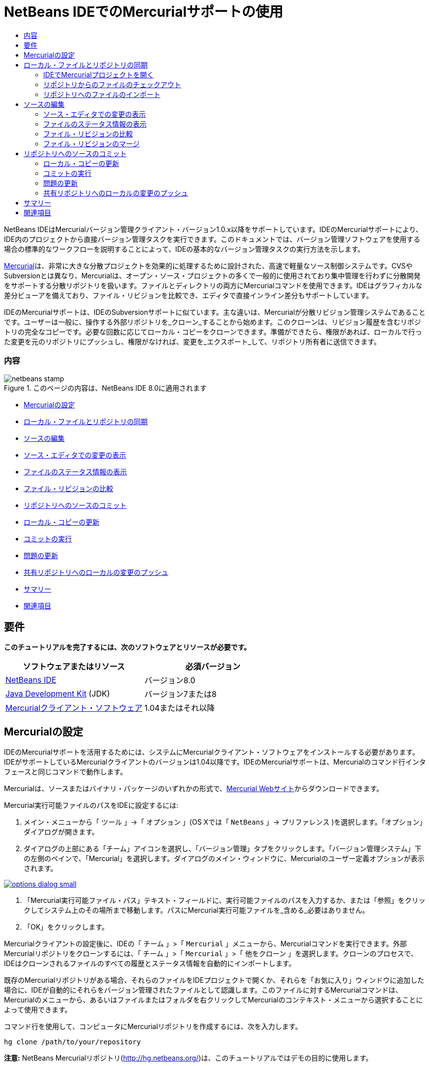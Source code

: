 // 
//     Licensed to the Apache Software Foundation (ASF) under one
//     or more contributor license agreements.  See the NOTICE file
//     distributed with this work for additional information
//     regarding copyright ownership.  The ASF licenses this file
//     to you under the Apache License, Version 2.0 (the
//     "License"); you may not use this file except in compliance
//     with the License.  You may obtain a copy of the License at
// 
//       http://www.apache.org/licenses/LICENSE-2.0
// 
//     Unless required by applicable law or agreed to in writing,
//     software distributed under the License is distributed on an
//     "AS IS" BASIS, WITHOUT WARRANTIES OR CONDITIONS OF ANY
//     KIND, either express or implied.  See the License for the
//     specific language governing permissions and limitations
//     under the License.
//

= NetBeans IDEでのMercurialサポートの使用
:jbake-type: tutorial
:jbake-tags: tutorials
:jbake-status: published
:toc: left
:toc-title:
:description: NetBeans IDEでのMercurialサポートの使用 - Apache NetBeans

NetBeans IDEはMercurialバージョン管理クライアント・バージョン1.0.x以降をサポートしています。IDEのMercurialサポートにより、IDE内のプロジェクトから直接バージョン管理タスクを実行できます。このドキュメントでは、バージョン管理ソフトウェアを使用する場合の標準的なワークフローを説明することによって、IDEの基本的なバージョン管理タスクの実行方法を示します。

link:http://www.selenic.com/mercurial/wiki/[+Mercurial+]は、非常に大きな分散プロジェクトを効果的に処理するために設計された、高速で軽量なソース制御システムです。CVSやSubversionとは異なり、Mercurialは、オープン・ソース・プロジェクトの多くで一般的に使用されており集中管理を行わずに分散開発をサポートする分散リポジトリを扱います。ファイルとディレクトリの両方にMercurialコマンドを使用できます。IDEはグラフィカルな差分ビューアを備えており、ファイル・リビジョンを比較でき、エディタで直接インライン差分もサポートしています。

IDEのMercurialサポートは、IDEのSubversionサポートに似ています。主な違いは、Mercurialが分散リビジョン管理システムであることです。ユーザーは一般に、操作する外部リポジトリを_クローン_することから始めます。このクローンは、リビジョン履歴を含むリポジトリの完全なコピーです。必要な回数に応じてローカル・コピーをクローンできます。準備ができたら、権限があれば、ローカルで行った変更を元のリポジトリにプッシュし、権限がなければ、変更を_エクスポート_して、リポジトリ所有者に送信できます。


=== 内容

image::images/netbeans-stamp.png[title="このページの内容は、NetBeans IDE 8.0に適用されます"]

* <<settingUp,Mercurialの設定>>
* <<synchronizing,ローカル・ファイルとリポジトリの同期>>
* <<editing,ソースの編集>>
* <<viewingChanges,ソース・エディタでの変更の表示>>
* <<viewingFileStatus,ファイルのステータス情報の表示>>
* <<comparing,ファイル・リビジョンの比較>>
* <<committing,リポジトリへのソースのコミット>>
* <<updating,ローカル・コピーの更新>>
* <<committing,コミットの実行>>
* <<issues,問題の更新>>
* <<pushing,共有リポジトリへのローカルの変更のプッシュ>>
* <<summary,サマリー>>
* <<seeAlso,関連項目>>


== 要件

*このチュートリアルを完了するには、次のソフトウェアとリソースが必要です。*

|===
|ソフトウェアまたはリソース |必須バージョン 

|link:https://netbeans.org/downloads/index.html[+NetBeans IDE+] |バージョン8.0 

|link:http://www.oracle.com/technetwork/java/javase/downloads/index.html[+Java Development Kit+] (JDK) |バージョン7または8 

|link:http://www.selenic.com/mercurial/[+Mercurialクライアント・ソフトウェア+] |1.04またはそれ以降 
|===


== Mercurialの設定

IDEのMercurialサポートを活用するためには、システムにMercurialクライアント・ソフトウェアをインストールする必要があります。IDEがサポートしているMercurialクライアントのバージョンは1.04以降です。IDEのMercurialサポートは、Mercurialのコマンド行インタフェースと同じコマンドで動作します。

Mercurialは、ソースまたはバイナリ・パッケージのいずれかの形式で、link:http://www.selenic.com/mercurial/[+Mercurial Webサイト+]からダウンロードできます。

Mercurial実行可能ファイルのパスをIDEに設定するには:

1. メイン・メニューから「 ``ツール`` 」→「 ``オプション`` 」(OS Xでは「 ``NetBeans`` 」→ ``プリファレンス`` )を選択します。「オプション」ダイアログが開きます。
2. ダイアログの上部にある「チーム」アイコンを選択し、「バージョン管理」タブをクリックします。「バージョン管理システム」下の左側のペインで、「Mercurial」を選択します。ダイアログのメイン・ウィンドウに、Mercurialのユーザー定義オプションが表示されます。

image:::images/options-dialog-small.png[role="left", link="images/options-dialog.png"]

3. 「Mercurial実行可能ファイル・パス」テキスト・フィールドに、実行可能ファイルのパスを入力するか、または「参照」をクリックしてシステム上のその場所まで移動します。パスにMercurial実行可能ファイルを_含める_必要はありません。
4. 「OK」をクリックします。

Mercurialクライアントの設定後に、IDEの「 ``チーム`` 」>「 ``Mercurial`` 」メニューから、Mercurialコマンドを実行できます。外部Mercurialリポジトリをクローンするには、「 ``チーム`` 」>「 ``Mercurial`` 」>「 ``他をクローン`` 」を選択します。クローンのプロセスで、IDEはクローンされるファイルのすべての履歴とステータス情報を自動的にインポートします。

既存のMercurialリポジトリがある場合、それらのファイルをIDEプロジェクトで開くか、それらを「お気に入り」ウィンドウに追加した場合に、IDEが自動的にそれらをバージョン管理されたファイルとして認識します。このファイルに対するMercurialコマンドは、Mercurialのメニューから、あるいはファイルまたはフォルダを右クリックしてMercurialのコンテキスト・メニューから選択することによって使用できます。

コマンド行を使用して、コンピュータにMercurialリポジトリを作成するには、次を入力します。


[source,java]
----

hg clone /path/to/your/repository
----

*注意:* NetBeans Mercurialリポジトリ(link:http://hg.netbeans.org/[+http://hg.netbeans.org/+])は、このチュートリアルではデモの目的に使用します。


== ローカル・ファイルとリポジトリの同期

バージョン管理システムを使用する場合、ローカル・ファイルとリポジトリを同期させ、ローカル・コピーに変更を行い、それらをリポジトリにコミットすることによって作業します。次の一覧に、特定の状況に応じて、NetBeans IDEでプロジェクトを同期できる様々な方法を示します。

* <<opening,IDEでMercurialプロジェクトを開く>>
* <<checking,リポジトリからのファイルのチェックアウト>>
* <<importing,リポジトリへのファイルのインポート>>


=== IDEでMercurialプロジェクトを開く

IDEの外部で操作していたMercurialバージョン管理プロジェクトがすでに存在する場合、それをIDEで開くと、バージョン管理機能が自動的に使用可能になります。IDEは開いているプロジェクトをスキャンし、Mercurialバージョン管理プロジェクトに対して、ファイル・ステータスとコンテキスト依存のサポートを自動的にアクティブにします。


=== リポジトリからのファイルのチェックアウト

IDEからリモート・リポジトリに接続し、ファイルをチェックアウトし、それらをすぐに操作する場合、次を実行します。

1. NetBeans IDEで、メイン・メニューから「 ``チーム`` 」>「 ``Mercurial`` 」>「 ``他をクローン`` 」を選択します。クローン・ウィザードが開きます。

image:::images/clone-repository-small.png[role="left", link="images/clone-repository.png"]

*注意: *IDEのドロップダウン・メニューはコンテキスト依存です。つまり、使用可能なオプションは現在選択されている項目によって異なります。そのため、すでにMercurialプロジェクト内で作業している場合、メイン・メニューから「 ``チーム`` 」>「 ``リモート`` 」>「 ``他をクローン`` 」を選択できます。

2. 「リポジトリURL」に、リポジトリのパス( ``http://hg.netbeans.org/main`` など)を入力します。
3. クローン・ウィザードに表示される「ユーザー」および「パスワード」フィールドに、netbeans.orgユーザー名およびパスワードを入力します。

image:::images/clone-username-small.png[role="left", link="images/clone-username.png"]

4. プロキシを使用している場合は、「プロキシ構成」ボタンをクリックし、「オプション」ダイアログ・ボックスに必要な情報を入力します。リポジトリへの接続設定が正しいことを確認したら、「次」をクリックします。
5. 2番目のステップで、「デフォルトのプッシュ・パス」フィールドの右側の「変更」をクリックします。「プッシュ・パスの変更」ダイアログ・ボックスが開きます。

image:::images/clone-push-small.png[role="left", link="images/clone-push.png"]

6. NetBeansユーザー名とパスワードを追加し、プロトコルを ``https`` に変更して、デフォルトのプッシュ・エントリを変更します。
7. 「パスを設定」をクリックします。「プッシュ・パスの変更」ダイアログ・ボックスが閉じます。
8. 「次」をクリックして、ウィザードの3番目の手順に移動します。
9. 「親ディレクトリ」フィールドで、リポジトリ・ファイルのチェックアウト先にするコンピュータ上の場所を入力します(または、「参照」ボタンを使用できます)。

image:::images/clone-destination-small.png[role="left", link="images/clone-destination.png"]

*注意:* Windowsを実行している場合、指定するパスの長さに注意してください。つまり、 ``C:\Documents and Settings\myName\My Documents\NetBeans\etc\etc`` は、ファイルのパスが非常に長いため、クローンが成功しないことがあります。かわりに ``C:\`` を使用してみてください。

10. 「チェックアウト後にNetBeansプロジェクトをスキャン」オプションを選択されたままにし、「終了」をクリックしてチェックアウト・アクションを開始します。
IDEによって指定したソースがチェックアウトされ、リポジトリからローカルの作業用ディレクトリへのファイルのダウンロードの進捗状況がIDEのステータス・バーに示されます。チェックアウト中のファイルを、「出力」ウィンドウから表示することもできます(Windowsでは[Ctrl]-[4]、OS Xでは[Command]-[4])。

*注意: *チェックアウトされたソースにNetBeansプロジェクトが含まれている場合、それらをIDEで開くように求めるダイアログ・ボックスが表示されます。ソースにプロジェクトが含まれていない場合は、ソースから新しいプロジェクトを作成し、IDEでそれらを開くことを求めるダイアログが表示されます。そのようなソースで新しいプロジェクトを作成する場合、適切なプロジェクト・カテゴリを選択し(新規プロジェクト・ウィザードで)、そのカテゴリ内の「既存のソースを使用する」オプションを使用します。


=== リポジトリへのファイルのインポート

または、IDEで操作していたプロジェクトをリモート・リポジトリにインポートし、同期されるようになった後に、IDEでそれを引続き操作できます。

*注意: *実際にはシステムからファイルを_エクスポート_しますが、「インポート」という用語は、バージョン管理システムで、ファイルがリポジトリに_インポート_されることを示すために使用されています。

プロジェクトをリポジトリにインポートするには:

1. 「プロジェクト」ウィンドウ(Windowsでは[Ctrl]-[1]、OS Xでは[Command]-[1])から、バージョン管理されていないプロジェクトを選択し、ノードの右クリック・メニューから「 ``チーム`` 」>「 ``Mercurial`` 」>「 ``リポジトリの初期化`` 」を選択します。リポジトリのルート・パス・ダイアログ・ボックスが開きます。

image:::images/repositoryrootpath.png[role="left", link="images/repositoryrootpath.png"]

2. リポジトリ内でプロジェクトを配置するリポジトリ・フォルダを指定します。「ルート・パス」テキスト・フィールドには、デフォルトで、プロジェクトの名前を含むフォルダが自動的に提案されます。
3. 「OK」をクリックし、Mercurial初期化アクションを開始します。
「OK」をクリックすると、IDEによりプロジェクト・ファイルがリポジトリにアップロードされます。
「ウィンドウ」>「出力」を選択すると、「出力」ウィンドウが開いて進捗状況が表示されます。

image:::images/output-small.png[role="left", link="images/output.png"]

*注意:* プロジェクト・ファイルをMercurialバージョン管理下に置くと、それらはリポジトリに「 ``ローカルで新規`` 」として登録されます。新しいファイルとそのステータスは、右クリック・メニューの「 ``Mercurial`` 」>「 ``変更を表示`` 」をクリックすると表示できます。

image:::images/status-small.png[role="left", link="images/status.png"]

4. プロジェクトの右クリック・メニューから「 ``Mercurial`` 」>「 ``コミット`` 」を選択し、これらのプロジェクト・ファイルをMercurialリポジトリにコミットします。「コミット - [プロジェクト名]」ダイアログ・ボックスが開きます。

image:::images/commit-dialog-small.png[role="left", link="images/commit-dialog.png"]

5. 「コミット・メッセージ」テキスト領域にメッセージを入力し、「コミット」をクリックします。

*注意:* コミットされたファイルが、 ``.hg`` ディレクトリと一緒にMercurialリポジトリ・ディレクトリに配置されます。コミットの詳細は、IDEの「出力」ウィンドウから表示することもできます(Windowsでは[Ctrl]-[4]、OS Xでは[Command]-[4])。


== ソースの編集

Mercurialバージョン管理プロジェクトをIDEで開くと、ソースの変更を開始できます。NetBeans IDEで開く任意のプロジェクトと同様に、(「プロジェクト」(Windowsでは[Ctrl]-[1]、OS Xでは[Command]-[1])、「ファイル」(Windowsでは[Ctrl]-[2]、OS Xでは[Command]-[2])、「お気に入り」(Windowsでは[Ctrl]-[3]、OS Xでは[Command]-[3])などの) IDEのウィンドウで表示されているファイルのノードをダブルクリックすると、ファイルをソース・エディタで開くことができます。

IDEのソースを操作する場合、自由に使用できる様々なUIコンポーネントがあります。これらは、表示およびバージョン管理コマンドの操作で役立ちます。

* <<viewingChanges,ソース・エディタでの変更の表示>>
* <<viewingFileStatus,ファイルのステータス情報の表示>>
* <<comparing,ファイル・リビジョンの比較>>
* <<merging,ファイル・リビジョンのマージ>>


=== ソース・エディタでの変更の表示

IDEのソース・エディタでバージョン管理されたファイルを開くと、リポジトリから以前にチェックアウトした基本バージョンに照らしあわせながら、そのファイルに行われた変更がリアル・タイムで表示されます。作業に伴って、IDEはソース・エディタのマージンに色分けを使用し、次の情報を伝えます。

|===
|*青* (     ) |古いリビジョンの後で変更された行を示します。 

|*緑* (     ) |古いリビジョンの後で追加された行を示します。 

|*赤* (     ) |古いリビジョンの後で除去された行を示します。 
|===

ソース・エディタの左側のマージンには、行ごとに発生した変更が表示されています。行を変更すると、その変更がすぐに左側のマージンに表示されます。

マージンの色のグループをクリックして、バージョン管理コマンドをコールできます。たとえば、左下のスクリーン・ショットは、赤いアイコンをクリックすると使用可能なウィジェットを示しており、ローカル・コピーから行が除去されたことを示します。

ソース・エディタの右側のマージンには、上から下に向かって、ファイル全体に行われた変更の概要が表示されます。ファイルに変更を行うと、すぐに色分けが生成されます。

マージンの特定の場所をクリックすると、インライン・カーソルがファイルのその場所にすぐに移動します。影響を受ける行数を表示するには、右側のマージンの色つきアイコンの上にマウスを動かします。

|===
|image::images/left-ui-small.png[role="left", link="images/left-ui.png"]
*左側のマージン* |image::images/right-ui-small.png[role="left", link="images/right-ui.png"]
*右側のマージン* 
|===


=== ファイルのステータス情報の表示

「プロジェクト」(Windowsでは[Ctrl]-[1]、OS Xでは[Command]-[1])、「ファイル」(Windowsでは[Ctrl]-[2]、OS Xでは[Command]-[2])、「お気に入り」(Windowsでは[Ctrl]-[3]、OS Xでは[Command]-[3])、または「バージョン管理」ウィンドウで作業する場合、IDEには、ファイルのステータス情報を表示するのに役立つ視覚機能がいくつかあります。次の例では、バッジ(例: image::images/blue-badge.png[])、ファイル名の色、および隣接するステータス・ラベルすべての相互の対応方法を確認し、ファイルに対するバージョン管理情報をトラックする単純だが効果的な方法について説明します。

image::images/badge-example.png[]

*注意:* ステータス・ラベルは、「バージョン管理」、「プロジェクト」および「ファイル」ウィンドウのファイル・ステータスをテキストで示します。ステータス・ラベルを表示するには、メイン・ツールバーから「表示」→「バージョン・ラベルを表示」を選択します。

バッジ、色分け、ファイル・ステータス・ラベル、およびおそらく最も重要なバージョン管理ウィンドウはすべて、効果的な表示および管理能力、およびIDEでのバージョン管理情報に貢献します。

* <<badges,バッジと色分け>>
* <<fileStatus,ファイル・ステータス・ラベル>>
* <<versioning,バージョン管理ウィンドウ>>


==== バッジと色分け

バッジはプロジェクト、フォルダおよびパッケージ・ノードに適用され、そのノードに含まれているファイルのステータスを示します。

バッジに使用される色のスキームを次の表に示します。

|===
|UIコンポーネント |説明 

|*青のバッジ*(image::images/blue-badge.png[]) |ローカルに変更、追加、または削除されたファイルの存在を示します。パッケージの場合、このバッジは、パッケージ自体にのみ適用され、そのサブパッケージには適用されません。プロジェクトまたはフォルダの場合、このバッジはその項目または含まれるサブフォルダ内の内容の変更を示します。 

|*赤のバッジ*(image::images/red-badge.png[]) |_競合する_ファイル(リポジトリに保存されているバージョンと競合するローカル・バージョン)を含むプロジェクト、フォルダまたはパッケージをマークします。パッケージの場合、このバッジは、パッケージ自体にのみ適用され、そのサブパッケージには適用されません。プロジェクトまたはフォルダの場合、このバッジはその項目または含まれるサブフォルダ内の競合を示しています。 
|===

色分けは、リポジトリに照らして、現在のステータスを示す目的でファイル名に適用されます。

|===
|色 |例 |説明 

|*青* |image::images/blue-text.png[] |ファイルがローカルに変更されたことを示します。 

|*緑* |image::images/green-text.png[] |ファイルがローカルに追加されたことを示します。 

|*赤* |image::images/red-text.png[] |ファイルに、ローカル作業コピーとリポジトリのバージョン間の競合が含まれることを示します。 

|*グレー* |image::images/gray-text.png[] |ファイルがMercurialによって無視され、バージョン管理コマンド(更新やコミットなど)に含まれないことを示します。まだバージョン管理されていない場合にのみ、ファイルが無視されます。 

|*取消し線* |image::images/strike-through-text.png[] |ファイルがコミット操作から除外されることを示します。取消し線テキストは、個々のファイルをコミット・アクションから除外することを選択すると、「バージョン管理」ウィンドウや「コミット」ダイアログなどの特定の場所にのみ表示されます。そのようなファイルは、「更新」など、他のMercurialコマンドの影響は引続き受けます。 
|===


==== ファイル・ステータス・ラベル

ファイル・ステータス・ラベルは、バージョン管理ファイルのステータスを、IDEのウィンドウにテキストで示します。デフォルトで、IDEは、ファイルをウィンドウに一覧表示するときに、そのファイルの右側にステータス情報(新規、変更済、無視など)およびフォルダ情報をグレー・テキストで表示します。ただし、この形式は独自のものに変更できます。たとえば、リビジョン番号をステータス・ラベルに追加する場合は、次を実行します。

1. メイン・メニューから「 ``ツール`` 」→「 ``オプション`` 」(OS Xでは「 ``NetBeans`` 」→ ``プリファレンス`` )を選択します。「オプション」ウィンドウが開きます。
2. ウィンドウの上部にある「チーム」ボタンを選択し、その下にある「バージョン管理」タブをクリックします。左側のパネルの「バージョン管理システム」の下のMercurialが選択されていることを確認します。
3. ファイルの右側にステータスとフォルダのみが表示されるようにステータス・ラベルを再フォーマットするには、「ステータス・ラベル形式」テキスト・フィールドの内容を次のように再整理します。

[source,java]
----

[{status}; {folder}]
----
「OK」をクリックします。これでステータス・ラベルにはファイルのステータスとフォルダ(該当する場合)が表示されます。

image::images/file-labels.png[]

ファイル・ステータス・ラベルは、メイン・メニューから「 ``表示`` 」>「 ``バージョン・ラベルを表示`` 」を選択して、オンとオフを切り替えできます。


==== バージョン管理ウィンドウ

Mercurialバージョン管理ウィンドウは、ローカルの作業コピーの選択されたフォルダ内でファイルに行われた変更のすべてを、リアル・タイムで一覧表示します。これはIDEの下のパネルにデフォルトで開き、追加、削除または変更されたファイルを一覧表示します。

バージョン管理ウィンドウを開くには、(「プロジェクト」ウィンドウ、「ファイル」ウィンドウまたは「お気に入り」ウィンドウなどから)バージョン管理ファイルまたはフォルダを選択し、右クリック・メニューから「 ``Mercurial`` 」>「 ``変更を表示`` 」を選択するか、またはメイン・メニューから「 ``チーム`` 」>「 ``Mercurial`` 」>「 ``変更を表示`` 」を選択します。IDEの最下部に次のウィンドウが表示されます。

image::images/versioning-window.png[]

デフォルトでは、「バージョン管理」ウィンドウは、選択されたパッケージまたはフォルダ内の変更されたすべてのファイルを一覧表示します。ツールバーにあるボタンを使用することによって、すべての変更を表示するか、表示されるファイルの一覧をローカルまたはリモートで変更されたファイルに制限できます。一覧表示されたファイルの上にある列の見出しをクリックして、名前、ステータス、または場所でファイルをソートすることもできます。

「バージョン管理」ウィンドウのツールバーには、一覧に表示されているすべてのファイルに対して一般的なMercurialタスクを呼び出すことができるボタンも用意されています。次の表は、「バージョン管理」ウィンドウのツールバーにあるMercurialコマンドをまとめています。

|===
|アイコン |名前 |機能 

|image::images/refresh.png[] |*ステータスのリフレッシュ* |選択したファイルとフォルダのステータスをリフレッシュします。「バージョン管理」ウィンドウに表示されたファイルは、外部で行われた可能性のある任意の変更を反映してリフレッシュできます。 

|image::images/diff.png[] |*すべて差分を取得* |差分ビューアを開くと、ローカルのコピーとリポジトリで保持されているバージョンを並べた比較が表示されます。 

|image::images/update.png[] |*すべて更新* |リポジトリから選択したファイルをすべて更新します。 

|image::images/commit.png[] |*すべてコミット* |ローカルの変更をリポジトリにコミットできます。 
|===

「バージョン管理」ウィンドウで、変更したファイルに対応する表の行を選択し、右クリック・メニューからコマンドを選択すると、他のMercurialコマンドにアクセスできます。

たとえば、ファイルでは次のアクションを実行できます。

|===
|* *注釈を表示*: ソース・エディタで開かれているファイルの左側のマージンに、作成者、リビジョン番号情報を表示します。
 |image::images/annotations.png[] 

|* *変更内容を元に戻す*: ローカルの変更をリポジトリで管理されているリビジョンに戻す場合のパラメータを指定するために使用できる「変更内容を元に戻す」ダイアログを開きます。
 |image:::images/search-rev-small.png[role="left", link="images/search-rev.png"] 
|===


=== ファイル・リビジョンの比較

ファイル・リビジョンの比較は、バージョン管理されているプロジェクトを操作する場合に一般的なタスクです。差分コマンドを使用すると、IDEでリビジョンを比較できます。差分コマンドは、選択した項目の右クリック・メニュー(「 ``Mercurial`` 」>「 ``差分`` 」>「 ``ベースとの差分`` 」または「 ``Mercurial`` 」>「 ``差分`` 」>「 ``リビジョンとの差分`` 」)および「バージョン管理」ウィンドウから使用できます。「バージョン管理」ウィンドウで、差分を実行するには、リストされているファイルをダブルクリックするか、上部のツールバーにある「すべて差分を取得」アイコン(image::images/diff.png[])をクリックします。

差分の取得を実行すると、選択したファイルとリビジョンについてグラフィカルな差分ビューアがIDEのメイン・ウィンドウで開きます。差分ビューアには2つのコピーが並んだパネルに表示されます。右側により現在に近いコピーが表示されるため、作業コピーに対してリポジトリ・リビジョンを比較すると、右パネルに作業コピーが表示されます。

image:::images/diff-viewer-small.png[role="left", link="images/diff-viewer.png"]

差分ビューアは、バージョン管理の変更を表示する場所に使用されているのと同じ<<viewingChanges,色分け>>を利用します。前に表示したスクリーン・ショットの緑色のブロックは、より現在に近いリビジョンに追加された内容を示します。赤いブロックは、前のリビジョンの内容が、より最近のリビジョンから除去されたことを示します。青は、強調表示された行で変更が発生したことを示します。

また、プロジェクト、パッケージまたはフォルダなどのグループで差分を実行する場合、あるいは「すべて差分を取得」(image::images/diff.png[])をクリックする場合は、差分ビューアの上部領域にリストされているファイルをクリックすると、差分を切り替えることができます。

差分ビューアには次の機能もあります。

* <<makeChanges,ローカル作業コピーへの変更の実行>>
* <<navigateDifferences,差分間の移動>>


==== ローカル作業コピーへの変更の実行

ローカル作業コピーで差分の取得を実行する場合、IDEの差分ビューア内から直接変更を行うことができます。これを行うには、カーソルを差分ビューアの右ペインに置き、それに従ってファイルを変更するか、または強調表示された各変更の前後で表示されるインライン・アイコンを使用します。

|===
|*置換*(image::images/insert.png[]): |前のリビジョンから現在のリビジョンに、強調表示されたテキストを挿入します。 

|*すべて移動*(image::images/arrow.png[]): |ファイルの現在のリビジョンを、選択した前のリビジョンの状態に戻します。 

|*除去*(image::images/remove.png[]): |現在のリビジョンから強調表示されているテキストを除去し、以前のリビジョンを反映させます。 
|===


==== 比較したファイルの相違間をナビゲート

差分に複数の違いが含まれている場合、ツールバーに表示された矢印アイコンを使用して、それらをナビゲートできます。矢印アイコンを使用すると、差分を上から下へ出現順に表示できます。

|===
|*前*(image::images/diff-prev.png[]): |差分内で、前に表示された差分に移動します。 

|*次*(image::images/diff-next.png[]): |差分内で、次に表示された差分に移動します。 
|===


=== ファイル・リビジョンのマージ

NetBeans IDEでは、リポジトリ・リビジョンとローカル作業コピー間で変更をマージできます。具体的には、リポジトリ内の2つの別個の変更セットを、それらの組合せ方法を記述する新しい変更セットに組み合せます。

1. 「プロジェクト」ウィンドウ、「ファイル」ウィンドウまたは「お気に入り」ウィンドウで、マージ操作の実行先のファイルまたはフォルダを右クリックし、「 ``Mercurial`` 」>「 ``分岐/タグ`` 」>「 ``変更をマージ`` 」を選択します。「リビジョンとマージ」ダイアログが表示されます。
2. 「リビジョンから選択」ドロップダウン・リストから、リビジョンを選択します。ローカル作業コピー・ファイルの作成時からのすべての変更を移植します。
3. 「説明」、「作成者」および「日付」データが正しいことを確認します。

image:::images/mercurial-merge-small.png[role="left", link="images/mercurial-merge.png"]

4. 「マージ」をクリックします。IDEによって、リポジトリ・リビジョンとファイルのローカル・コピー間に検出されたすべての相違が取り込まれます。マージ競合が発生した場合、ファイルのステータスはこれを示すために「<<resolving,競合をマージ>>」に更新されます。

*注意:* リビジョンをローカル作業コピーにマージした後、それらをリポジトリに追加するには、「コミット」コマンドを使用して、変更をコミットする必要があります。


== リポジトリへのソースのコミット

ソースに変更を加えた後は、それらをリポジトリにコミットします。一般に、競合が発生しないようにするため、コミットを実行する前に、リポジトリに照らして存在するコピーをすべて更新することをお薦めします。ただし、競合は発生する可能性があり、多くの開発者がプロジェクトを同時に操作する場合には自然な出来事であると考える必要があります。IDEでは、これらのすべての機能を実行できる柔軟なサポートを提供しています。さらに、競合が発生したときに、それらを安全に処理できる競合リゾルバも提供しています。

* <<updating,ローカル・コピーの更新>>
* <<performing,コミットの実行>>
* <<issues,問題の更新>>
* <<pushing,共有リポジトリへのローカルの変更のプッシュ>>


=== ローカル・コピーの更新

更新を実行するには、メイン・メニューから「 ``チーム`` 」>「 ``更新`` 」を選択します。

変更したソースに対して更新を実行するには、「すべて更新」アイコン(image::images/update.png[])をクリックしますが、このアイコンは<<versioning,「バージョン管理」ウィンドウ>>と<<comparing,差分ビューア>>の両方の上部にあるツールバーに表示されます。リポジトリで行われた変更は、「バージョン管理の出力」ウィンドウに表示されます。


=== コミットの実行

ソース・ファイルの編集、更新の実行および競合の解決後、ローカル作業コピーからファイルをリポジトリにコミットします。IDEでは、次の方法でコミット・コマンドをコールできます。

* 「プロジェクト」、「ファイル」または「お気に入り」ウィンドウで、新規または変更した項目を右クリックし、「 ``Mercurial`` 」>「 ``コミット`` 」を選択します。
* 「バージョン管理」ウィンドウまたは差分ビューアから、ツールバーにある「すべてコミット」(image::images/commit.png[])ボタンをクリックします。

「コミット」ダイアログが開き、リポジトリにコミットされるファイルが表示されます。

image:::images/mercurial-commit-dialog-small.png[role="left", link="images/mercurial-commit-dialog.png"]

「コミット」ダイアログには、次が表示されます。

* ローカルで変更されたすべてのファイル
* ローカルで削除されたすべてのファイル
* すべての新規ファイル(リポジトリにまだ存在しないファイル)
* 名前を変更したすべてのファイル。Mercurialは元のファイルを削除し、新しい名前で複製を作成して、名前が変更されたファイルを処理します。

「コミット」ダイアログで、コミットから個々のファイルを除外するかどうかを指定できます。これを行うには、選択したファイルの「コミット・アクション」列をクリックして、ドロップダウン・リストから「コミットから除外」を選択します。

コミットを実行するには:

1. 「コミット・メッセージ」テキスト領域にコミット・メッセージを入力します。または、右上隅にある「最近のメッセージ」(image::images/recent-msgs.png[])アイコンをクリックして、以前使用したメッセージのリストを表示して選択します。
2. 個々のファイルのアクションを指定して「コミット」をクリックします。IDEによってコミットが実行され、ローカルの変更がリポジトリに送信されます。コミット・アクションが実行されると、インタフェースの右下にあるIDEのステータス・バーが表示されます。コミットに成功すると、「プロジェクト」、「ファイル」および「お気に入り」ウィンドウのバージョン管理バッジが消え、コミットされたファイルの色分けが黒に戻ります。


=== 問題の更新

問題を更新するには、リポジトリの問題トラッカで既存の問題にコミット・アクションを関連付けます。これを実行するには、「コミット」ダイアログ・ボックスの「問題を更新」見出しをクリックして展開し、次を指定します。

* *問題トラッカ:* ドロップダウン・リストから問題トラッカを選択して、リポジトリで使用する問題トラッカを指定します。ドロップダウンには、IDEに登録されているすべての問題トラッカの一覧が表示されます。リポジトリの問題トラッカが登録されていない場合は、「新規作成」ボタンをクリックして登録します。
* *問題:* 問題IDを指定します。これを実行するには、IDを入力するか、説明の一部を入力します。

また、次のオプションを指定できます。

* *修正済みとして解決:* 選択した場合、問題のステータスが「解決」とマークされます。
* *上で入力したコミット・メッセージを追加:* 選択した場合、コミット・メッセージが問題に追加されます。
* *問題にリビジョン情報を追加:* 選択した場合、問題が作成者、日付などのリビジョン情報を含めるように更新されます。「書式の変更」をクリックして、問題に追加されるリビジョン情報の書式を変更できます。
* *コミット・メッセージに問題情報を追加:* 選択した場合、問題IDとサマリーがコミット・メッセージに追加されます。「書式の変更」をクリックして、メッセージに追加される問題情報の書式を変更できます。
* *コミット後:* 選択した場合、変更のコミット後に問題が更新されます。
* *プッシュ後:* 選択した場合、変更がリポジトリにプッシュされた後にのみ問題が更新されます。


=== 共有リポジトリへのローカルの変更のプッシュ

ローカルでコミットした変更を共有リポジトリにプッシュする前に、ローカル・リポジトリと共有リポジトリを同期させる必要があります。これを「フェッチ」コマンドで実行するには、メイン・メニューから「 ``チーム`` 」>(「 ``Mercurial`` 」>)「 ``リモート`` 」>「 ``フェッチ`` 」を選択します。「フェッチ」の成功後、ローカル・リポジトリが共有リポジトリと同期されます。

変更をプッシュするには、メイン・メニューから「 ``チーム`` 」>(「 ``Mercurial`` 」>)「 ``リモート`` 」>「 ``現在の分岐をプッシュ`` 」、「 ``チーム`` 」>(「 ``Mercurial`` 」>)「 ``リモート`` 」>「 ``すべての分岐をプッシュ`` 」、または「 ``チーム`` 」>(「 ``Mercurial`` 」>)「 ``リモート`` 」>「 ``プッシュ`` 」を選択します。成功したプッシュの出力に、作成された変更セットが表示されます。

*注意:* システムでリポジトリ全体のコピーを管理しているため、一般的な方法は、ローカル・リポジトリに複数のコミットを行い、特定のタスクの完了後にのみ、共有リポジトリへのプッシュを実行します。


== サマリー

このチュートリアルでは、IDEのMercurialサポートを使用する場合の標準的なワークフローを説明することによって、IDEの基本的なバージョン管理タスクの実行方法を示しました。IDEに含まれるMercurial固有の機能の一部を紹介しながら、バージョン管理されたプロジェクトの設定とバージョン管理されたファイルの基本タスクの実行方法を示しました。

link:/about/contact_form.html?to=3&subject=Feedback:%20Using%20Mercurial%20Support%20in%20NetBeans%20IDE[+このチュートリアルに関するご意見をお寄せください+]



== 関連項目

関連する資料については、次のドキュメントを参照してください。

* link:http://wiki.netbeans.org/HgNetBeansSources[+IDEでのMercurialを使用したNetBeansソースの操作+]
* link:mercurial-queues.html[+NetBeans IDEでのMercurial Queuesサポートの使用+]
* _NetBeans IDEによるアプリケーションの開発_のlink:http://www.oracle.com/pls/topic/lookup?ctx=nb8000&id=NBDAG234[+バージョン管理によるアプリケーションのバージョニング+]
